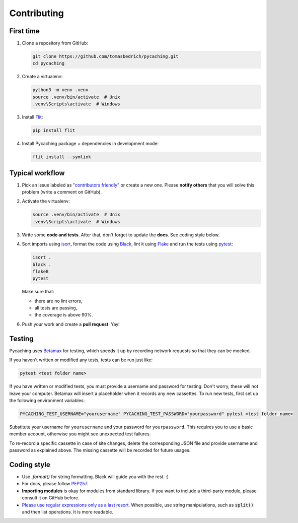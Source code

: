 ===============================================================================
Contributing
===============================================================================


First time
-------------------------------------------------------------------------------

1. Clone a repository from GitHub:

   .. code-block:: bash

       git clone https://github.com/tomasbedrich/pycaching.git
       cd pycaching

2. Create a virtualenv:

   .. code-block:: bash

       python3 -m venv .venv
       source .venv/bin/activate  # Unix
       .venv\Scripts\activate  # Windows

3. Install `Flit <https://flit.readthedocs.io/en/latest/>`_:

   .. code-block:: bash

       pip install flit

4. Install Pycaching package + dependencies in development mode:

   .. code-block:: bash

       flit install --symlink


Typical workflow
-------------------------------------------------------------------------------

1. Pick an issue labeled as `"contributors friendly"
   <https://github.com/tomasbedrich/pycaching/issues?q=is:open+is:issue+label:"contributors+friendly">`_
   or create a new one. Please **notify others** that you will solve this problem (write a comment
   on GitHub).

2. Activate the virtualenv:

   .. code-block:: bash

       source .venv/bin/activate  # Unix
       .venv\Scripts\activate  # Windows

3. Write some **code and tests**. After that, don't forget to update the **docs**. See coding style below.

4. Sort imports using `isort <https://pycqa.github.io/isort/>`_,
   format the code using `Black <https://black.readthedocs.io/en/stable/>`_,
   lint it using `Flake <https://flake8.pycqa.org/>`_ and
   run the tests using `pytest <https://docs.pytest.org/>`_:

   .. code-block:: bash

       isort .
       black .
       flake8
       pytest

   Make sure that:

   - there are no lint errors,
   - all tests are passing,
   - the coverage is above 90%.

6. Push your work and create a **pull request**. Yay!


Testing
-------------------------------------------------------------------------------

Pycaching uses `Betamax <https://betamax.readthedocs.io/en/latest/>`__ for testing, which speeds
it up by recording network requests so that they can be mocked.

If you haven't written or modified any tests, tests can be run just like:

.. code-block:: bash

    pytest <test folder name>

If you have written or modified tests, you must provide a username and password for testing. Don't
worry, these will not leave your computer. Betamax will insert a placeholder when it records any
new cassettes. To run new tests, first set up the following environment variables:

.. code-block:: bash

    PYCACHING_TEST_USERNAME="yourusername" PYCACHING_TEST_PASSWORD="yourpassword" pytest <test folder name>

Substitute your username for ``yourusername`` and your password for ``yourpassword``.
This requires you to use a basic member account, otherwise you might see unexpected test failures.

To re-record a specific cassette in case of site changes, delete the corresponding JSON file and
provide username and password as explained above. The missing cassette will be recorded for future
usages.


Coding style
-------------------------------------------------------------------------------

- Use `.format()` for string formatting. Black will guide you with the rest. :)
- For docs, please follow `PEP257 <https://www.python.org/dev/peps/pep-0257/>`_.
- **Importing modules** is okay for modules from standard library. If you want to include a
  third-party module, please consult it on GitHub before.
- `Please use regular expressions only as a last resort. <http://imgur.com/j3G9xyP>`_ When possible, use string manipulations,
  such as :code:`split()` and then list operations. It is more readable.
